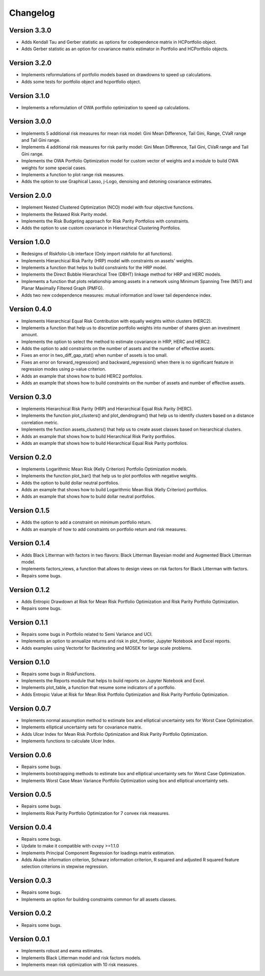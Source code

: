 #########
Changelog
#########

.. raw:: html

    <a href='https://ko-fi.com/B0B833SXD' target='_blank'><img height='36'style='border:0px;height:36px;' src='https://cdn.ko-fi.com/cdn/kofi1.png?v=2' border='0' alt='Buy Me a Coffee at ko-fi.com' /></a>


Version 3.3.0
=============

- Adds Kendall Tau and Gerber statistic as options for codependence matrix in HCPortfolio object.
- Adds Gerber statistic as an option for covariance matrix estimator in Portfolio and HCPortfolio objects.

Version 3.2.0
=============

- Implements reformulations of portfolio models based on drawdowns to speed up calculations.
- Adds some tests for portfolio object and hcportfolio object.

Version 3.1.0
=============

- Implements a reformulation of OWA portfolio optimization to speed up calculations.

Version 3.0.0
=============

- Implements 5 additional risk measures for mean risk model: Gini Mean Difference, Tail Gini, Range, CVaR range and Tail Gini range.
- Implements 4 additional risk measures for risk parity model: Gini Mean Difference, Tail Gini, CVaR range and Tail Gini range.
- Implements the OWA Portfolio Optimization model for custom vector of weights and a module to build OWA weights for some special cases.
- Implements a function to plot range risk measures.
- Adds the option to use Graphical Lasso, j-Logo, denoising and detoning covariance estimates.


Version 2.0.0
=============

- Implement Nested Clustered Optimization (NCO) model with four objective functions.
- Implements the Relaxed Risk Parity model.
- Implements the Risk Budgeting approach for Risk Parity Portfolios with constraints.
- Adds the option to use custom covariance in Hierarchical Clustering Portfolios.

Version 1.0.0
=============

- Redesigns of Riskfolio-Lib interface (Only import riskfolio for all functions).
- Implements Hierarchical Risk Parity (HRP) model with constraints on assets' weights.
- Implements a function that helps to build constraints for the HRP model.
- Implements the Direct Bubble Hierarchical Tree (DBHT) linkage method for HRP and HERC models.
- Implements a function that plots relationship among assets in a network using Minimum Spanning Tree (MST) and Planar Maximally Filtered Graph (PMFG).
- Adds two new codependence measures: mutual information and lower tail dependence index.


Version 0.4.0
=============

- Implements Hierarchical Equal Risk Contribution with equally weights within clusters (HERC2).
- Implements a function that help us to discretize portfolio weights into number of shares given an investment amount.
- Implements the option to select the method to estimate covariance in HRP, HERC and HERC2.
- Adds the option to add constraints on the number of assets and the number of effective assets.
- Fixes an error in two_diff_gap_stat() when number of assets is too small.
- Fixes an error on forward_regression() and backward_regression() when there is no significant feature in regression modes using p-value criterion.
- Adds an example that shows how to build HERC2 portfolios.
- Adds an example that shows how to build constraints on the number of assets and number of effective assets.


Version 0.3.0
=============

- Implements Hierarchical Risk Parity (HRP) and Hierarchical Equal Risk Parity (HERC).
- Implements the function plot_clusters() and plot_dendrogram() that help us to identify clusters based on a distance correlation metric.
- Implements the function assets_clusters() that help us to create asset classes based on hierarchical clusters.
- Adds an example that shows how to build Hierarchical Risk Parity portfolios.
- Adds an example that shows how to build Hierarchical Equal Risk Parity portfolios.


Version 0.2.0
=============

- Implements Logarithmic Mean Risk (Kelly Criterion) Portfolio Optimization models.
- Implements the function plot_bar() that help us to plot portfolios with negative weights.
- Adds the option to build dollar neutral portfolios.
- Adds an example that shows how to build Logarithmic Mean Risk (Kelly Criterion) portfolios.
- Adds an example that shows how to build dollar neutral portfolios.


Version 0.1.5
=============

- Adds the option to add a constraint on minimum portfolio return.
- Adds an example of how to add constraints on portfolio return and risk measures.


Version 0.1.4
=============

- Adds Black Litterman with factors in two flavors: Black Litterman Bayesian model and Augmented Black Litterman model.
- Implements factors_views, a function that allows to design views on risk factors for Black Litterman with factors.
- Repairs some bugs.


Version 0.1.2
=============

- Adds Entropic Drawdown at Risk for Mean Risk Portfolio Optimization and Risk Parity Portfolio Optimization.
- Repairs some bugs.


Version 0.1.1
=============

- Repairs some bugs in Portfolio related to Semi Variance and UCI.
- Implements an option to annualize returns and risk in plot_frontier, Jupyter Notebook and Excel reports.
- Adds examples using Vectorbt for Backtesting and MOSEK for large scale problems.


Version 0.1.0
=============

- Repairs some bugs in RiskFunctions.
- Implements the Reports module that helps to build reports on Jupyter Notebook and Excel.
- Implements plot_table, a function that resume some indicators of a portfolio.
- Adds Entropic Value at Risk for Mean Risk Portfolio Optimization and Risk Parity Portfolio Optimization.


Version 0.0.7
=============

- Implements normal assumption method to estimate box and elliptical uncertainty sets for Worst Case Optimization.
- Implements elliptical uncertainty sets for covariance matrix.
- Adds Ulcer Index for Mean Risk Portfolio Optimization and Risk Parity Portfolio Optimization.
- Implements functions to calculate Ulcer Index.


Version 0.0.6
=============

- Repairs some bugs.
- Implements bootstrapping methods to estimate box and elliptical uncertainty sets for Worst Case Optimization.
- Implements Worst Case Mean Variance Portfolio Optimization using box and elliptical uncertainty sets.


Version 0.0.5
=============

- Repairs some bugs.
- Implements Risk Parity Portfolio Optimization for 7 convex risk measures.


Version 0.0.4
=============

- Repairs some bugs.
- Update to make it compatible with cvxpy >=1.1.0
- Implements Principal Component Regression for loadings matrix estimation.
- Adds Akaike information criterion, Schwarz information criterion, R squared and adjusted R squared feature selection criterions in stepwise regression.


Version 0.0.3
=============

- Repairs some bugs.
- Implements an option for building constraints common for all assets classes.


Version 0.0.2
=============

- Repairs some bugs.


Version 0.0.1
=============

- Implements robust and ewma estimates.
- Implements Black Litterman model and risk factors models.
- Implements mean risk optimization with 10 risk measures.
